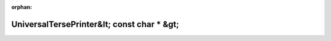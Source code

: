 .. meta::7823f742c385f8bee5b0547d4456f13a68e723ab8db30da3ca2b19085ba9cda131790130dbe57190255a1fe470c5bdb26c8a3606ccf300e4bd76b347af2d0ae0

:orphan:

.. title:: Globalizer: Класс testing::internal::UniversalTersePrinter&lt; const char * &gt;

UniversalTersePrinter&lt; const char \* &gt;
============================================

.. container:: doxygen-content

   
   .. raw:: html
     :file: classtesting_1_1internal_1_1_universal_terse_printer_3_01const_01char_01_5_01_4.html
